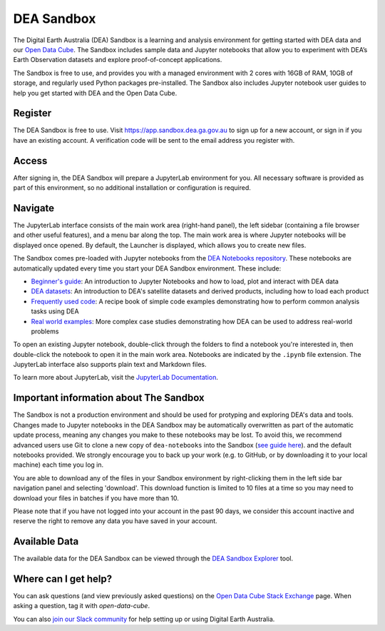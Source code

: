 .. _sandbox:

DEA Sandbox
===========

The Digital Earth Australia (DEA) Sandbox is a learning and analysis environment 
for getting started with DEA data and our `Open Data Cube`_. The Sandbox includes 
sample data and Jupyter notebooks that allow you to experiment with DEA’s Earth 
Observation datasets and explore proof-of-concept applications. 

The Sandbox is free to use, and provides you with a managed environment with 2 
cores with 16GB of RAM, 10GB of storage, and regularly used Python packages 
pre-installed. The Sandbox also includes Jupyter notebook user guides to help you 
get started with DEA and the Open Data Cube.

.. _Open Data Cube: https://www.dea.ga.gov.au/about/open-data-cube

Register
--------

The DEA Sandbox is free to use. Visit https://app.sandbox.dea.ga.gov.au to sign up
for a new account, or sign in if you have an existing account. A verification
code will be sent to the email address you register with.

Access
------

After signing in, the DEA Sandbox will prepare a JupyterLab environment for you.
All necessary software is provided as part of this environment, so no additional
installation or configuration is required.

Navigate
--------

The JupyterLab interface consists of the main work area (right-hand panel), the
left sidebar (containing a file browser and other useful features), and a menu
bar along the top. The main work area is where Jupyter notebooks will be displayed 
once opened. By default, the Launcher is displayed, which allows you to create new files.

.. image:: /_static/Sandbox/sandbox-jupyterlab-startup.png
   :align: center
   :alt: JupyterLab Start Up

The Sandbox comes pre-loaded with Jupyter notebooks from the `DEA Notebooks repository`_. 
These notebooks are automatically updated every time you start your DEA Sandbox environment.
These include:

- `Beginner's guide`_: An introduction to Jupyter Notebooks and how to load, plot and interact with DEA data

- `DEA datasets`_: An introduction to DEA's satellite datasets and derived products, including how to load each product

- `Frequently used code`_: A recipe book of simple code examples demonstrating how to perform common analysis tasks using DEA

- `Real world examples`_: More complex case studies demonstrating how DEA can be used to address real-world problems

To open an existing Jupyter notebook, double-click through the folders to find a
notebook you're interested in, then double-click the notebook to
open it in the main work area. Notebooks are indicated by the ``.ipynb`` file
extension. The JupyterLab interface also supports plain text and Markdown files.

To learn more about JupyterLab, visit the `JupyterLab Documentation`_.

Important information about The Sandbox
-------------------------------

The Sandbox is not a production environment and should be used for protyping and exploring
DEA's data and tools. Changes made to Jupyter notebooks in the DEA Sandbox may be automatically 
overwritten as part of the automatic update process, meaning any changes you make to these notebooks
may be lost. To avoid this, we recommend advanced 
users use Git to clone a new copy of ``dea-notebooks`` into the Sandbox (`see guide here`_).
and the default notebooks provided. We strongly encourage you to back up your work (e.g. 
to GitHub, or by downloading it to your local machine) each time you log in. 

You are able to download any of the files in your Sandbox environment by right-clicking them in the left side bar
navigation panel and selecting 'download'. This download function is limited to 10 files at a time so you
may need to download your files in batches if you have more than 10.

Please note that if you have not logged into your account in the past 90 days, 
we consider this account inactive and reserve the right to remove any data you 
have saved in your account. 

.. _JupyterLab Documentation: https://jupyterlab.readthedocs.io/en/stable/user/interface.html
.. _DEA Notebooks repository: https://github.com/GeoscienceAustralia/dea-notebooks/
.. _Beginner's guide: ../../notebooks/Beginners_guide/README.rst
.. _DEA datasets: ../../notebooks/DEA_datasets/README.rst
.. _Frequently used code: ../../notebooks/Frequently_used_code/README.rst
.. _Real world examples: ../../notebooks/Real_world_examples/README.rst
.. _see guide here: https://github.com/GeoscienceAustralia/dea-notebooks/wiki/Guide-to-using-DEA-Notebooks-with-git

Available Data
--------------

The available data for the DEA Sandbox can be viewed through the
`DEA Sandbox Explorer`_ tool.

.. _DEA Sandbox Explorer: https://explorer.sandbox.dea.ga.gov.au

Where can I get help?
---------------------

You can ask questions (and view previously asked questions) on the `Open Data Cube Stack Exchange`_ page. 
When asking a question, tag it with `open-data-cube`.

You can also `join our Slack community`_ for help setting up or using Digital Earth Australia.

.. _Open Data Cube Stack Exchange: https://gis.stackexchange.com/questions/tagged/open-data-cube
.. _join our Slack community: http://slack.opendatacube.org/
